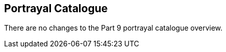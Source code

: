 [[cls-9a-4]]
== Portrayal Catalogue

There are no changes to the Part 9 portrayal catalogue overview.
